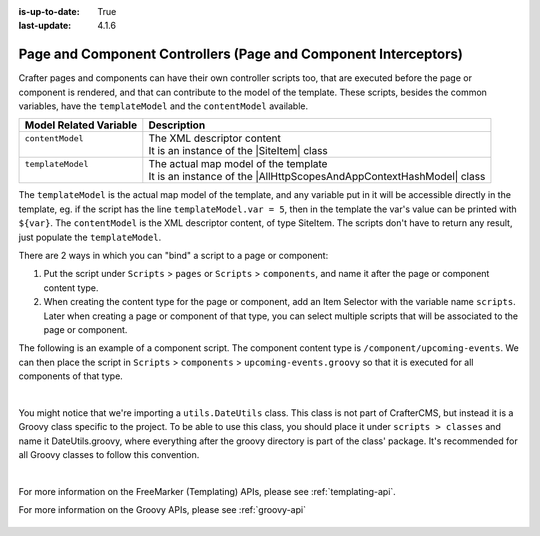 :is-up-to-date: True
:last-update: 4.1.6

.. index:: Page Controllers, Component Controllers, Page Interceptors

.. _page-and-component-controllers:

----------------------------------------------------------------
Page and Component Controllers (Page and Component Interceptors)
----------------------------------------------------------------
.. |SiteItem| replace:: :javadoc_base_url:`SiteItem <engine/org/craftercms/engine/model/SiteItem.html>`
.. |AllHttpScopesAndAppContextHashModel| replace:: :javadoc_base_url:`AllHttpScopesAndAppContextHashModel <engine/org/craftercms/engine/view/freemarker/AllHttpScopesAndAppContextHashModel.html>`

Crafter pages and components can have their own controller scripts too, that are executed before the page or component
is rendered, and that can contribute to the model of the template. These scripts, besides the common variables, have
the ``templateModel`` and the ``contentModel`` available.

+-------------------------+-----------------------------------------------------------------------+
|| Model Related Variable || Description                                                          |
+=========================+=======================================================================+
|| ``contentModel``       || The XML descriptor content                                           |
||                        || It is an instance of the |SiteItem| class                            |
+-------------------------+-----------------------------------------------------------------------+
|| ``templateModel``      || The actual map model of the template                                 |
||                        || It is an instance of the |AllHttpScopesAndAppContextHashModel| class |
+-------------------------+-----------------------------------------------------------------------+

The ``templateModel`` is the actual map model of the
template, and any variable put in it will be accessible directly in the template, eg. if the script has the line
``templateModel.var = 5``, then in the template the var's value can be printed with ``${var}``. The ``contentModel``
is the XML descriptor content, of type SiteItem. The scripts don't have to return any result, just populate the
``templateModel``.

There are 2 ways in which you can "bind" a script to a page or component:

#. Put the script under ``Scripts`` > ``pages`` or ``Scripts`` > ``components``, and name it after the page or component content type.
#. When creating the content type for the page or component, add an Item Selector with the variable name ``scripts``. Later when creating
   a page or component of that type, you can select multiple scripts that will be associated to the page or component.

The following is an example of a component script. The component content type is ``/component/upcoming-events``. We can then place the
script in ``Scripts`` > ``components`` > ``upcoming-events.groovy`` so that it is executed for all components of that type.

.. code-block:: groovy
    :linenos:

    import org.craftercms.engine.service.context.SiteContext
    import utils.DateUtils
    import org.opensearch.client.opensearch.core.SearchRequest
    import org.craftercms.search.opensearch.client.OpenSearchClientWrapper
    import org.opensearch.client.opensearch._types.SortOrder

    def now = DateUtils.formatDateAsIso(new Date())
    def q = "crafterSite:\"${siteContext.siteName}\" AND content-type:\"/component/event\" AND disabled:\"false\" AND date_dt:[${now} TO *]"
    def start = 0
    def rows = 1000
    def events = []

    // Execute the query
    def result = searchClient.search(r -> r
      .query(q -> q
        .queryString(s -> s
          .query(q as String)
        )
      )
      .source(s -> s
        .filter(f -> f
          .includes('localId')
        )
      )
      .from(start)
      .size(rows)
      .sort(s -> s
        .field(f -> f
          .field(date_dt)
          .order(SortOrder.Asc)
        )
      )
    , Map)

    result.hits().hits().each {
      def event = [:]
      def item = siteItemService.getSiteItem(it.source())

      event.image = item.image.text
      event.title = item.title_s.text
      event.date = DateUtils.parseModelValue(item.date_dt.text)
      event.summary = item.summary_html.text

      events.add(event)
    }

    templateModel.events = events

|

You might notice that we're importing a ``utils.DateUtils`` class. This class is not part of CrafterCMS,
but instead it is a Groovy class specific to the project. To be able to use this class, you should place
it under ``scripts > classes`` and name it DateUtils.groovy,
where everything after the groovy directory is part of the class' package. It's recommended for all
Groovy classes to follow this convention.

.. code-block:: groovy
    :linenos:

    package utils

    import java.text.SimpleDateFormat

    class DateUtils {

      static def parseModelValue(value){
        def dateFormat = new SimpleDateFormat("MM/dd/yyyy HH:mm:ss")
        dateFormat.setTimeZone(TimeZone.getTimeZone("UTC"))
        return dateFormat.parse(value)
      }

      static def formatDateAsIso(date) {
        def dateFormat = new SimpleDateFormat("yyyy-MM-dd'T'HH:mm:ss'Z'")
        dateFormat.setTimeZone(TimeZone.getTimeZone("UTC"))
        return dateFormat.format(date)
      }
    }

|

For more information on the FreeMarker (Templating) APIs, please see :ref:`templating-api`.

For more information on the Groovy APIs, please see :ref:`groovy-api`

  .. include:: /includes/scripts-templates-security.rst
